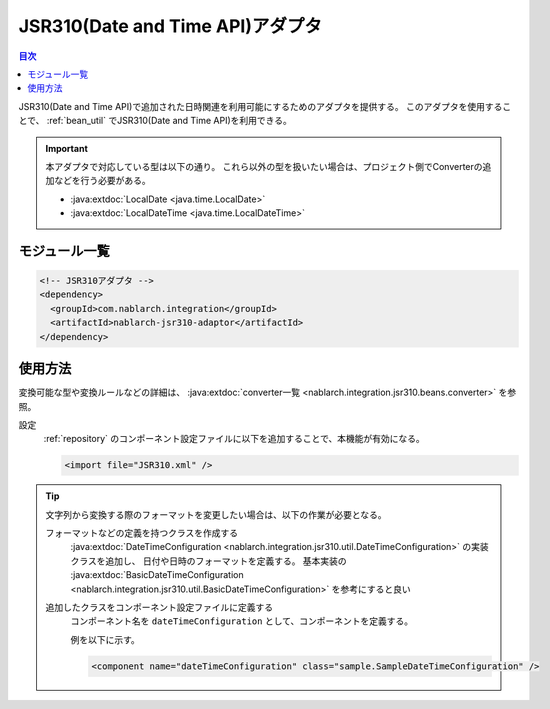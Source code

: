 .. _jsr310_adaptor:

JSR310(Date and Time API)アダプタ
==================================================

.. contents:: 目次
  :depth: 3
  :local:
  
JSR310(Date and Time API)で追加された日時関連を利用可能にするためのアダプタを提供する。
このアダプタを使用することで、 :ref:`bean_util` でJSR310(Date and Time API)を利用できる。

.. important::

  本アダプタで対応している型は以下の通り。
  これら以外の型を扱いたい場合は、プロジェクト側でConverterの追加などを行う必要がある。
  
  * :java:extdoc:`LocalDate <java.time.LocalDate>`
  * :java:extdoc:`LocalDateTime <java.time.LocalDateTime>`

モジュール一覧
--------------------------------------------------
.. code-block:: xml

  <!-- JSR310アダプタ -->
  <dependency>
    <groupId>com.nablarch.integration</groupId>
    <artifactId>nablarch-jsr310-adaptor</artifactId>
  </dependency>
  
使用方法
---------------------------------------------------------------------

変換可能な型や変換ルールなどの詳細は、 :java:extdoc:`converter一覧 <nablarch.integration.jsr310.beans.converter>` を参照。

設定
  :ref:`repository` のコンポーネント設定ファイルに以下を追加することで、本機能が有効になる。

  .. code-block:: xml

      <import file="JSR310.xml" />

.. tip::
 
  文字列から変換する際のフォーマットを変更したい場合は、以下の作業が必要となる。
  
  フォーマットなどの定義を持つクラスを作成する
    :java:extdoc:`DateTimeConfiguration <nablarch.integration.jsr310.util.DateTimeConfiguration>` の実装クラスを追加し、
    日付や日時のフォーマットを定義する。
    基本実装の :java:extdoc:`BasicDateTimeConfiguration <nablarch.integration.jsr310.util.BasicDateTimeConfiguration>` を参考にすると良い
    
  追加したクラスをコンポーネント設定ファイルに定義する
    コンポーネント名を ``dateTimeConfiguration`` として、コンポーネントを定義する。
    
    例を以下に示す。
    
    .. code-block:: xml
    
      <component name="dateTimeConfiguration" class="sample.SampleDateTimeConfiguration" />
      